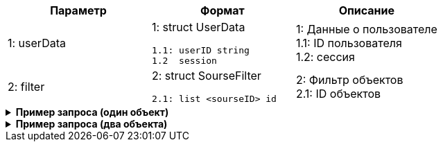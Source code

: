 |===
|*Параметр*             |*Формат*                     |*Описание*

|1: userData
a|1: struct UserData
[source, json, options="nowrap"]
----
1.1: userID string
1.2  session
----
|1: Данные о пользователе +
1.1: ID пользователя +
1.2: сессия


|2: filter
a| 2: struct SourseFilter
[source, json, options="nowrap"]
----
2.1: list <sourseID> id
----

|2: Фильтр объектов +
2.1: ID объектов

|===

++++
<details>
<summary><b>Пример запроса (один объект)</b></summary>
++++
[source, json, options="nowrap"]
----
{
   "userData":{
      "id":123456
   },
   "filter":{
      "sourse":[
         12
      ]
   }
}
----
++++
</details>
++++


++++
<details>
<summary><b>Пример запроса (два объекта)</b></summary>
++++
[source, json, options="nowrap"]
----
{
   "userData":{
      "id":123456
   },
   "filter":{
      "sourse":[
         12,
         13
      ]
   }
}
----
++++
</details>
++++


